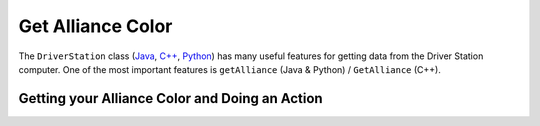 Get Alliance Color
==================

The ``DriverStation`` class (`Java <https://github.wpilib.org/allwpilib/docs/beta/java/edu/wpi/first/wpilibj/DriverStation.html>`__, `C++ <https://github.wpilib.org/allwpilib/docs/beta/cpp/classfrc_1_1_driver_station.html>`__, `Python <https://robotpy.readthedocs.io/projects/wpilib/en/stable/wpilib/DriverStation.html>`__) has many useful features for getting data from the Driver Station computer.  One of the most important features is ``getAlliance`` (Java & Python) / ``GetAlliance`` (C++).

Getting your Alliance Color and Doing an Action
-----------------------------------------------

.. tab-set-code::

  .. code-block:: java

    Optional<Alliance> ally = DriverStation.getAlliance();
    if (ally.isPresent()) {
        if (ally.get() == Alliance.Red) {
            <RED ACTION>
        }
        if (ally.get() == Alliance.Blue) {
            <BLUE ACTION>
        }
    }
    else {
        <NO COLOR YET ACTION>
    }

  .. code-block:: c++

    using frc::DriverStation::Alliance;
    if (auto ally = frc::DriverStation::GetAlliance()) {
        if (ally.value() == Alliance::kRed) {
            <RED ACTION>
        }
        if (ally.value() == Alliance::kBlue) {
            <BLUE ACTION>
        }
    }
    else {
        <NO COLOR YET ACTION>
    }

  .. code-block:: Python

    from wpilib import DriverStation

    self.ally = DriverStation.getAlliance()
    if self.ally:
        if self.ally.value() == DriverStation.Alliance.kRed:
            <RED ACTION>
        if self.ally.value() == DriverStation.Alliance.kBlue:
            <BLUE ACTION>
    else:
        <NO COLOR YET ACTION>

